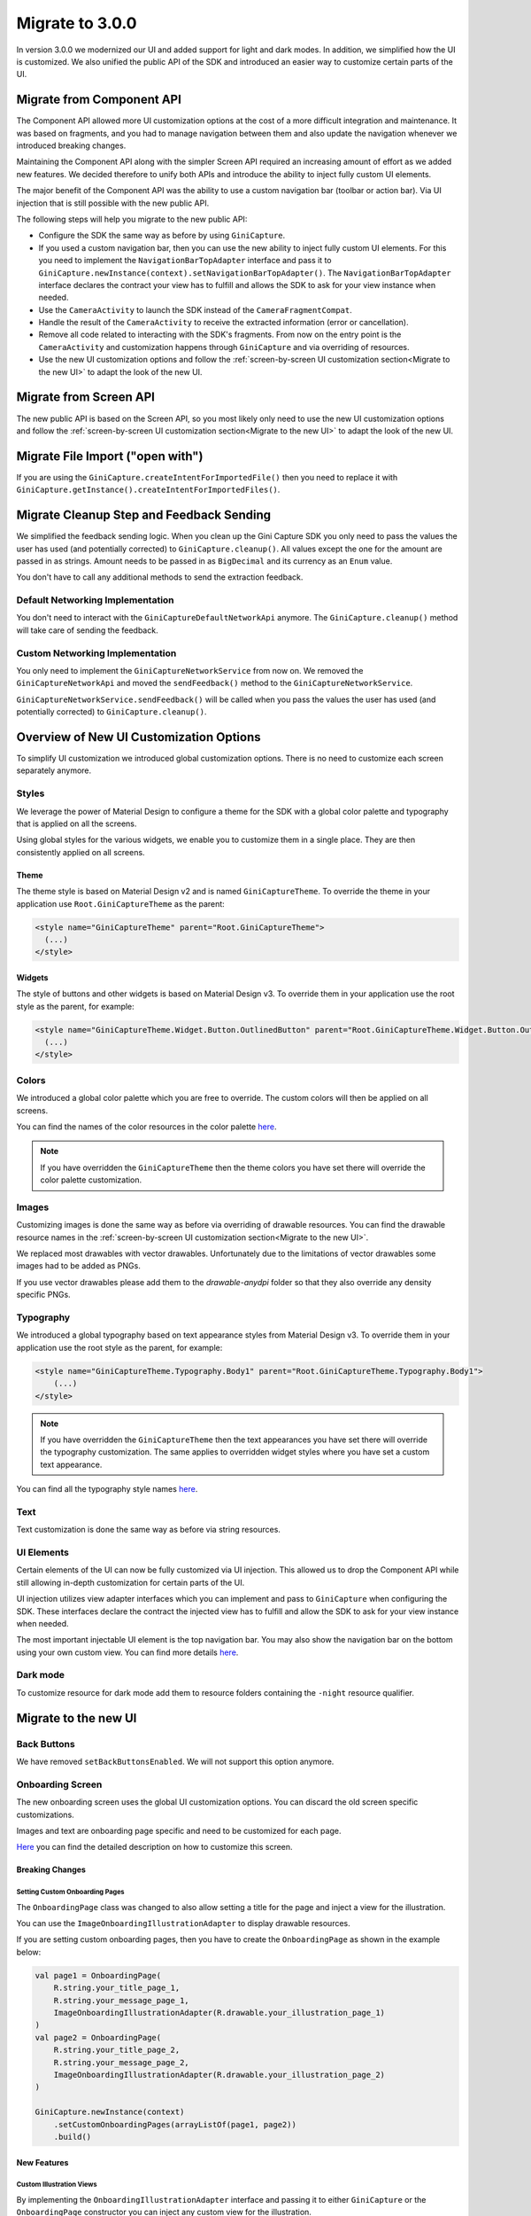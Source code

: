 Migrate to 3.0.0
================

..
  Audience: Android dev who has integrated 2.0.0
  Purpose: Describe what is new in 3.0.0 and how to migrate from 2.0.0 to 3.0.0
  Content type: Procedural - How-To

  Headers:
  h1 =====
  h2 -----
  h3 ~~~~~
  h4 +++++
  h5 ^^^^^

In version 3.0.0 we modernized our UI and added support for light and dark modes. In addition, we simplified how the UI
is customized. We also unified the public API of the SDK and introduced an easier way to customize certain parts of the
UI.

Migrate from Component API
--------------------------

The Component API allowed more UI customization options at the cost of a more difficult integration and maintenance. It
was based on fragments, and you had to manage navigation between them and also update the navigation whenever we introduced
breaking changes.

Maintaining the Component API along with the simpler Screen API required an increasing amount of effort as we added new
features. We decided therefore to unify both APIs and introduce the ability to inject fully custom UI elements.

The major benefit of the Component API was the ability to use a custom navigation bar (toolbar or action bar). Via
UI injection that is still possible with the new public API.

The following steps will help you migrate to the new public API:

* Configure the SDK the same way as before by using ``GiniCapture``.
* If you used a custom navigation bar, then you can use the new ability to inject fully custom UI elements. For this you
  need to implement the ``NavigationBarTopAdapter`` interface and pass it to
  ``GiniCapture.newInstance(context).setNavigationBarTopAdapter()``. The ``NavigationBarTopAdapter`` interface declares the
  contract your view has to fulfill and allows the SDK to ask for your view instance when needed.
* Use the ``CameraActivity`` to launch the SDK instead of the ``CameraFragmentCompat``.
* Handle the result of the ``CameraActivity`` to receive the extracted information (error or cancellation).
* Remove all code related to interacting with the SDK's fragments. From now on the entry point is the ``CameraActivity``
  and customization happens through ``GiniCapture`` and via overriding of resources.
* Use the new UI customization options and follow the :ref:`screen-by-screen UI customization section<Migrate to the new
  UI>` to adapt the look of the new UI.

Migrate from Screen API
-----------------------

The new public API is based on the Screen API, so you most likely only need to use the new UI customization options and
follow the :ref:`screen-by-screen UI customization section<Migrate to the new UI>` to adapt the look of the new UI.

Migrate File Import ("open with")
---------------------------------

If you are using the ``GiniCapture.createIntentForImportedFile()`` then you need to replace it with
``GiniCapture.getInstance().createIntentForImportedFiles()``.

Migrate Cleanup Step and Feedback Sending
-----------------------------------------

We simplified the feedback sending logic. When you clean up the Gini Capture SDK you only need to pass the values the
user has used (and potentially corrected) to ``GiniCapture.cleanup()``. All values except the one for the amount are
passed in as strings. Amount needs to be passed in as ``BigDecimal`` and its currency as an ``Enum`` value.

You don't have to call any additional methods to send the extraction feedback.

Default Networking Implementation
~~~~~~~~~~~~~~~~~~~~~~~~~~~~~~~~~

You don't need to interact with the ``GiniCaptureDefaultNetworkApi`` anymore. The ``GiniCapture.cleanup()`` method
will take care of sending the feedback.

Custom Networking Implementation
~~~~~~~~~~~~~~~~~~~~~~~~~~~~~~~~

You only need to implement the ``GiniCaptureNetworkService`` from now on. We removed the ``GiniCaptureNetworkApi`` and
moved the ``sendFeedback()`` method to the ``GiniCaptureNetworkService``. 

``GiniCaptureNetworkService.sendFeedback()`` will be called when you pass the values the user has used (and potentially
corrected) to ``GiniCapture.cleanup()``.

Overview of New UI Customization Options
----------------------------------------

To simplify UI customization we introduced global customization options. There is no need to customize each screen
separately anymore.

Styles
~~~~~~

We leverage the power of Material Design to configure a theme for the SDK with a global color palette and typography
that is applied on all the screens. 

Using global styles for the various widgets, we enable you to customize them in a single place. They are then
consistently applied on all screens.

Theme
+++++

The theme style is based on Material Design v2 and is named ``GiniCaptureTheme``. To override the theme in your
application use ``Root.GiniCaptureTheme`` as the parent:

.. code-block:: xml

    <style name="GiniCaptureTheme" parent="Root.GiniCaptureTheme">
      (...)
    </style>

Widgets
+++++++

The style of buttons and other widgets is based on Material Design v3. To override them in your application use the
root style as the parent, for example:

.. code-block:: xml

    <style name="GiniCaptureTheme.Widget.Button.OutlinedButton" parent="Root.GiniCaptureTheme.Widget.Button.OutlinedButton">
      (...)
    </style>

Colors
~~~~~~

We introduced a global color palette which you are free to override. The custom colors will then be applied on all screens.

You can find the names of the color resources in the color palette `here <customization-guide.html#colors>`_.

.. note::

    If you have overridden the ``GiniCaptureTheme`` then the theme colors you have set there will override the color
    palette customization.

Images
~~~~~~

Customizing images is done the same way as before via overriding of drawable resources. You can find the drawable
resource names in the :ref:`screen-by-screen UI customization section<Migrate to the new UI>`.

We replaced most drawables with vector drawables. Unfortunately due to the limitations of vector drawables some images
had to be added as PNGs.

If you use vector drawables please add them to the `drawable-anydpi` folder so that they also override any density specific PNGs.

Typography
~~~~~~~~~~

We introduced a global typography based on text appearance styles from Material Design v3. To override them in your application use the
root style as the parent, for example:

.. code-block:: xml

    <style name="GiniCaptureTheme.Typography.Body1" parent="Root.GiniCaptureTheme.Typography.Body1">
        (...)
    </style>

.. note::

  If you have overridden the ``GiniCaptureTheme`` then the text appearances you have set there will override the
  typography customization. The same applies to overridden widget styles where you have set a custom text appearance.

You can find all the typography style names `here <customization-guide.html#typography>`_.

Text
~~~~

Text customization is done the same way as before via string resources.

UI Elements
~~~~~~~~~~~

Certain elements of the UI can now be fully customized via UI injection. This allowed us to drop the Component API while
still allowing in-depth customization for certain parts of the UI.

UI injection utilizes view adapter interfaces which you can implement and pass to ``GiniCapture`` when configuring the
SDK. These interfaces declare the contract the injected view has to fulfill and allow the SDK to ask for your view
instance when needed.

The most important injectable UI element is the top navigation bar. You may also show the navigation bar on the bottom
using your own custom view. You can find more details `here <customization-guide.html#custom-ui-elements>`_.

Dark mode
~~~~~~~~~

To customize resource for dark mode add them to resource folders containing the ``-night`` resource qualifier.

Migrate to the new UI
---------------------

Back Buttons
~~~~~~~~~~~~~~~~~
We have removed ``setBackButtonsEnabled``. We will not support this option anymore. 

Onboarding Screen
~~~~~~~~~~~~~~~~~

The new onboarding screen uses the global UI customization options. You can discard the old screen specific
customizations.

Images and text are onboarding page specific and need to be customized for each page.

`Here <customization-guide.html#onboarding-screen>`_ you can find the detailed description on how to customize this screen.

Breaking Changes
++++++++++++++++

Setting Custom Onboarding Pages
^^^^^^^^^^^^^^^^^^^^^^^^^^^^^^^

The ``OnboardingPage`` class was changed to also allow setting a title for the page and inject a view for the
illustration.

You can use the ``ImageOnboardingIllustrationAdapter`` to display drawable resources.

If you are setting custom onboarding pages, then you have to create the ``OnboardingPage`` as shown in the example
below:

.. code-block:: java

    val page1 = OnboardingPage(
        R.string.your_title_page_1,
        R.string.your_message_page_1,
        ImageOnboardingIllustrationAdapter(R.drawable.your_illustration_page_1)
    )
    val page2 = OnboardingPage(
        R.string.your_title_page_2,
        R.string.your_message_page_2,
        ImageOnboardingIllustrationAdapter(R.drawable.your_illustration_page_2)
    )

    GiniCapture.newInstance(context)
        .setCustomOnboardingPages(arrayListOf(page1, page2))
        .build()


New Features
++++++++++++

Custom Illustration Views
^^^^^^^^^^^^^^^^^^^^^^^^^

By implementing the ``OnboardingIllustrationAdapter`` interface and passing it to either ``GiniCapture`` or the
``OnboardingPage`` constructor you can inject any custom view for the illustration.

For example if you need to show animated illustrations you can use a `Lottie
<https://github.com/airbnb/lottie-android>`_ view in your ``OnboardingIllustrationAdapter`` implementation.

You can find more details `here <customization-guide.html#custom-illustration-views>`_.

Bottom Navigation Bar
^^^^^^^^^^^^^^^^^^^^^

You can show a bottom navigation bar by passing true to ``GiniCapture`` ``setBottomNavigationBarEnabled``. There is a default implementation, but you can also use
your own by implementing the ``OnboardingNavigationBarBottomAdapter`` interface and passing it to ``GiniCapture``.

You can find more details `here <customization-guide.html#id1>`_.

Camera Screen
~~~~~

The new camera screen uses the global UI customization options. You can discard the old screen specific
customizations.

`Here <customization-guide.html#camera-screen>`_ you can find the detailed description on how to customize this screen.

New Features
++++++++++++

We implemented image cropping. Parts of the image that appears outside the white camera frame will be cut out from the final image.

Bottom Navigation Bar
^^^^^^^^^^^^^^^^^^^^^

You can show a bottom navigation bar by passing true to ``GiniCapture`` ``setBottomNavigationBarEnabled``. There is a default implementation, but you can also use
your own by implementing the ``CameraNavigationBarBottomAdapter`` interface and passing it to ``GiniCapture``.

You can find more details `here <customization-guide.html#id3>`_.

Custom Loading Indicator View
^^^^^^^^^^^^^^^^^^^^^^^^^^^^^^

There is a default implementation of indicator which indicates that image is in the cropping process, but you can show your own activity indicator
by implementing the ``CustomLoadingIndicatorAdapter`` interface and passing it to ``GiniCapture``.

You can find more details `here <customization-guide.html#custom-loading-indicator>`_.

Breaking Changes
++++++++++++++++

We removed the tooltip popups that were shown on first launch.

QR Code Scanner
~~~~~

The new UI for the QR code scanner uses the global UI customization options. You can discard the old screen specific
customizations.

In the `camera screen customisation guide <customization-guide.html#camera-screen>`_ you can find the detailed description on how to customize it.

Breaking Changes
++++++++++++++++

QR code scanning UI and functionality have changed. Scanning and processing happens automatically now. You can find more
details `here <features.html#qr-code-scanning>`_.

New Features
++++++++++++

The SDK can be launched to only scan QR codes. To enable this feature simply pass ``true`` to ``GiniCapture.Builder.setOnlyQRCodeScanning()``. You can find more
details `here <features.html#only-qr-code-scanning>`_.

Review Screen
~~~~~

The new review screen uses the global UI customization options. You can discard the old screen specific
customizations.

`Here <customization-guide.html#review-screen>`_ you can find the detailed description on how to customize this screen.

New Features
++++++++++++

Custom "Process" Button Loading Indicator
^^^^^^^^^^^^^^^^^^^^^^^^^^^^^^^^^^^^^^^^^

There is a default implementation of loading indicator on the "Process" button that indicates document upload is in progress, but you can show your own indicator
by implementing the ``CustomLoadingIndicatorAdapter`` interface and passing it to ``GiniCapture``.

You can find more details `here <customization-guide.html#custom-process-button-loading-indicator>`_.

Bottom Navigation Bar
^^^^^^^^^^^^^^^^^^^^^

You can show a bottom navigation bar by passing true to ``GiniCapture`` ``setBottomNavigationBarEnabled``. There is a default implementation, but you can also use
your own by implementing the ``ReviewNavigationBarBottomAdapter`` interface and passing it to ``GiniCapture``.

You can find more details `here <customization-guide.html#id5>`_.

Breaking Changes
++++++++++++++++

Re-ordering and rotation of the images are not supported anymore. The Gini API can automatically correct rotation during processing.
If processing of images fails, then the user is redirected to the error screen.

Help Screen
~~~~~

The new help screen uses the global UI customization options. You can discard the old screen specific
customizations.

`Here <customization-guide.html#help-screen>`_ you can find the detailed description on how to customize this screen.

New Features
++++++++++++

Bottom Navigation Bar
^^^^^^^^^^^^^^^^^^^^^

You can show a bottom navigation bar by passing true to ``GiniCapture`` ``setBottomNavigationBarEnabled``. There is a default implementation, but you can also use
your own by implementing the ``HelpNavigationBarBottomAdapter`` interface and passing it to ``GiniCapture``.

You can find more details `here <customization-guide.html#id9>`_.

Analysis Screen
~~~~~~~~

The new analysis screen uses the global UI customization options. You can discard the old screen specific
customizations.

`Here <customization-guide.html#analysis-screen>`_ you can find the detailed description on how to customize this screen.

Breaking Changes
++++++++++++++++

The new analysis screen does not show the page count of PDF files and preview image for photo documents.

New Features
++++++++++++

Custom Loading Indicator View
^^^^^^^^^^^^^^^^^^^^^^^^^^^^^^

There is a default implementation for indicating that document analysis is in progress, but you can show your own activity indicator
by implementing the ``CustomLoadingIndicatorAdapter`` interface and passing it to ``GiniCapture``.

You can find more details `here <customization-guide.html#id7>`_.

Error Screen
~~~~~

The new analysis screen uses the global UI customization options.

`Here <customization-guide.html#error-screen>`_ you can find the detailed description on how to customize this screen.

Breaking Changes
++++++++++++++++

Showing errors during usage of the SDK was changed from snackbar to a whole new screen.

New Features
++++++++++++

New UI
^^^^^^

The new error screen gives options to retake photos or enter details manually and displays errors with more detailed description.

You can find more details `here <customization-guide.html#id13>`_.

Enter Details Manually Button
^^^^^^^^^^^^^^^^^^^^^^^^^^^^^

Users can now click an "Enter manually" button on the error screen which will exit the SDK with ``CameraActivity.RESULT_ENTER_MANUALLY`` as the result code.

You can find more details `here <integration.html#capturing-documents>`_.

No Results Screen
~~~~~~~~~~~~~~~~~

The new no results screen uses the global UI customization options. You can discard the old screen specific
customizations.

`Here <customization-guide.html#no-results-screen>`_ you can find the detailed description on how to customize this screen.

New Features
++++++++++++

New UI
^^^^^^

The new no results screen gives options to enter document details manually.

You can find more details `here <customization-guide.html#id11>`_.

Enter Details Manually Button
^^^^^^^^^^^^^^^^^^^^^^^^^^^^^

Users can now click an "Enter manually" button on the no results screen which will exit the SDK with ``CameraActivity.RESULT_ENTER_MANUALLY`` as the result code.

You can find more details `here <integration.html#capturing-documents>`_.
